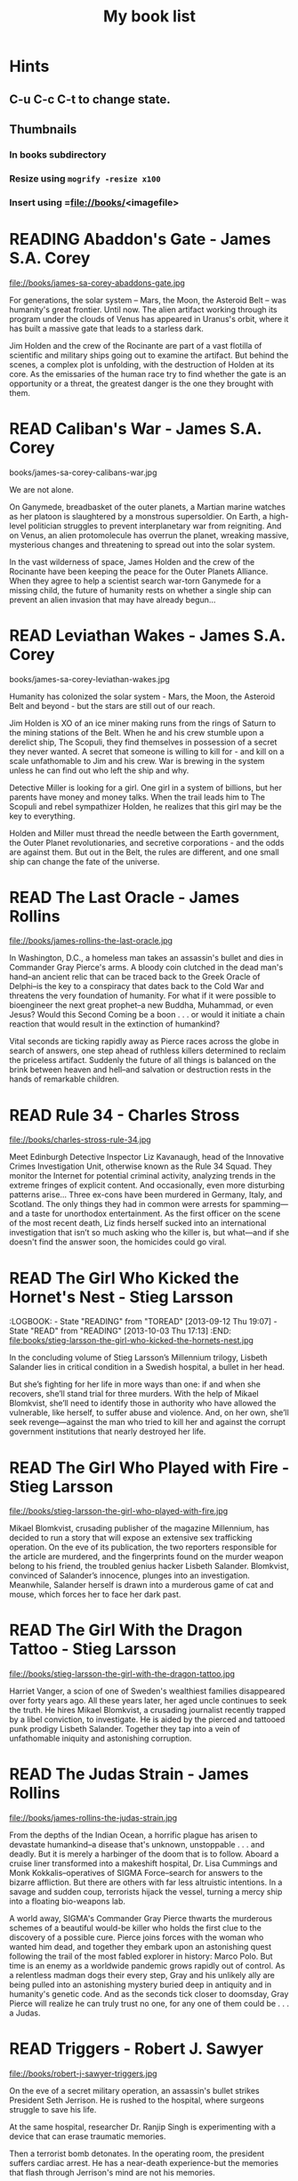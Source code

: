 #+TITLE: My book list
#+DESCRIPTION: My personal book list.
#+LAST_MOBILE_CHANGE: 2012-01-18 11:27:36
#+FILETAGS: :@books:
#+TODO: READING(!) TOREAD TOBUY | READ(@) ABANDONED(@)

* Hints
** C-u C-c C-t to change state.
** Thumbnails
*** In books subdirectory
*** Resize using =mogrify -resize x100=
*** Insert using =file://books/<imagefile>

* READING Abaddon's Gate - James S.A. Corey
  :LOGBOOK:
  - State "READING"    from "TOBUY"      [2014-03-27 Thu 10:28]
  :END:
  file://books/james-sa-corey-abaddons-gate.jpg
  
  For generations, the solar system -- Mars, the Moon, the Asteroid
  Belt -- was humanity's great frontier. Until now. The alien artifact
  working through its program under the clouds of Venus has appeared
  in Uranus's orbit, where it has built a massive gate that leads to a
  starless dark.

  Jim Holden and the crew of the Rocinante are part of a vast flotilla
  of scientific and military ships going out to examine the
  artifact. But behind the scenes, a complex plot is unfolding, with
  the destruction of Holden at its core. As the emissaries of the
  human race try to find whether the gate is an opportunity or a
  threat, the greatest danger is the one they brought with them.

* READ Caliban's War - James S.A. Corey
  :LOGBOOK:
  - State "READ"       from "READING"     [2014-03-26 Wed 10:27]
  - State "READING"    from "TOBUY"      [2014-01-27 Mon 10:33]
  :END:
  books/james-sa-corey-calibans-war.jpg

  We are not alone.

  On Ganymede, breadbasket of the outer planets, a Martian marine
  watches as her platoon is slaughtered by a monstrous
  supersoldier. On Earth, a high-level politician struggles to prevent
  interplanetary war from reigniting. And on Venus, an alien
  protomolecule has overrun the planet, wreaking massive, mysterious
  changes and threatening to spread out into the solar system.

  In the vast wilderness of space, James Holden and the crew of the
  Rocinante have been keeping the peace for the Outer Planets
  Alliance. When they agree to help a scientist search war-torn
  Ganymede for a missing child, the future of humanity rests on
  whether a single ship can prevent an alien invasion that may have
  already begun...

* READ Leviathan Wakes - James S.A. Corey
  :LOGBOOK:
  - State "READ"       from "READING"    [2014-01-27 Mon 10:32]
  - State "READING"    from ""           [2014-01-27 Mon 10:26]
  :END:
  books/james-sa-corey-leviathan-wakes.jpg

  Humanity has colonized the solar system - Mars, the Moon, the
  Asteroid Belt and beyond - but the stars are still out of our reach.

  Jim Holden is XO of an ice miner making runs from the rings of
  Saturn to the mining stations of the Belt. When he and his crew
  stumble upon a derelict ship, The Scopuli, they find themselves in
  possession of a secret they never wanted. A secret that someone is
  willing to kill for - and kill on a scale unfathomable to Jim and
  his crew. War is brewing in the system unless he can find out who
  left the ship and why.

  Detective Miller is looking for a girl. One girl in a system of
  billions, but her parents have money and money talks. When the trail
  leads him to The Scopuli and rebel sympathizer Holden, he realizes
  that this girl may be the key to everything.

  Holden and Miller must thread the needle between the Earth
  government, the Outer Planet revolutionaries, and secretive
  corporations - and the odds are against them. But out in the Belt,
  the rules are different, and one small ship can change the fate of
  the universe.

* READ The Last Oracle - James Rollins
  :LOGBOOK:
  - State "READ"       from "READING"      [2014-01-27 Mon 10:25]
  - State "READING" from "" [2013-10-23 Wed 07:56]
  :END: 
  file://books/james-rollins-the-last-oracle.jpg

  In Washington, D.C., a homeless man takes an assassin's bullet and
  dies in Commander Gray Pierce's arms. A bloody coin clutched in the
  dead man's hand--an ancient relic that can be traced back to the
  Greek Oracle of Delphi--is the key to a conspiracy that dates back
  to the Cold War and threatens the very foundation of humanity. For
  what if it were possible to bioengineer the next great prophet--a
  new Buddha, Muhammad, or even Jesus? Would this Second Coming be a
  boon . . . or would it initiate a chain reaction that would result
  in the extinction of humankind?

  Vital seconds are ticking rapidly away as Pierce races across the
  globe in search of answers, one step ahead of ruthless killers
  determined to reclaim the priceless artifact. Suddenly the future of
  all things is balanced on the brink between heaven and hell--and
  salvation or destruction rests in the hands of remarkable children.

* READ Rule 34 - Charles Stross
  :LOGBOOK:
  - State "READ"       from "READING"    [2013-10-23 Wed 07:56]
  - State "READING" from "" [2013-10-03 Thu 17:15]
  :END:
  file://books/charles-stross-rule-34.jpg

  Meet Edinburgh Detective Inspector Liz Kavanaugh, head of the
  Innovative Crimes Investigation Unit, otherwise known as the Rule 34
  Squad. They monitor the Internet for potential criminal activity,
  analyzing trends in the extreme fringes of explicit content. And
  occasionally, even more disturbing patterns arise… Three ex-cons
  have been murdered in Germany, Italy, and Scotland. The only things
  they had in common were arrests for spamming—and a taste for
  unorthodox entertainment. As the first officer on the scene of the
  most recent death, Liz finds herself sucked into an international
  investigation that isn’t so much asking who the killer is, but
  what—and if she doesn't find the answer soon, the homicides could go
  viral.

* READ The Girl Who Kicked the Hornet's Nest - Stieg Larsson
  :LOGBOOK: - State "READING" from "TOREAD" [2013-09-12 Thu 19:07] -
    State "READ" from "READING" [2013-10-03 Thu 17:13] :END:
  file:books/stieg-larsson-the-girl-who-kicked-the-hornets-nest.jpg

  In the concluding volume of Stieg Larsson’s Millennium trilogy,
  Lisbeth Salander lies in critical condition in a Swedish hospital, a
  bullet in her head.
 
  But she’s fighting for her life in more ways than one: if and when
  she recovers, she’ll stand trial for three murders. With the help of
  Mikael Blomkvist, she’ll need to identify those in authority who
  have allowed the vulnerable, like herself, to suffer abuse and
  violence. And, on her own, she’ll seek revenge—against the man who
  tried to kill her and against the corrupt government institutions
  that nearly destroyed her life.

* READ The Girl Who Played with Fire - Stieg Larsson
  :LOGBOOK:
  - State "READ"       from "READING"    [2013-09-12 Thu 19:06]
  - State "READING"    from "TOREAD"     [2013-08-22 Thu 11:56]
  :END:
  file://books/stieg-larsson-the-girl-who-played-with-fire.jpg

  Mikael Blomkvist, crusading publisher of the magazine Millennium,
  has decided to run a story that will expose an extensive sex
  trafficking operation. On the eve of its publication, the two
  reporters responsible for the article are murdered, and the
  fingerprints found on the murder weapon belong to his friend, the
  troubled genius hacker Lisbeth Salander. Blomkvist, convinced of
  Salander’s innocence, plunges into an investigation. Meanwhile,
  Salander herself is drawn into a murderous game of cat and mouse,
  which forces her to face her dark past.

* READ The Girl With the Dragon Tattoo - Stieg Larsson
  :LOGBOOK:
  - State "READ"       from "READING"    [2013-08-22 Thu 11:52]
  - State "READING"    from "TOREAD"      [2013-08-01 Thu 11:51]
  :END:
  file://books/stieg-larsson-the-girl-with-the-dragon-tattoo.jpg

  Harriet Vanger, a scion of one of Sweden's wealthiest families
  disappeared over forty years ago. All these years later, her aged
  uncle continues to seek the truth. He hires Mikael Blomkvist, a
  crusading journalist recently trapped by a libel conviction, to
  investigate. He is aided by the pierced and tattooed punk prodigy
  Lisbeth Salander. Together they tap into a vein of unfathomable
  iniquity and astonishing corruption.

* READ The Judas Strain - James Rollins
  :LOGBOOK:
  - State "READ"       from "READING"    [2013-08-01 Thu 11:46]
  - State "READING"    from ""     [2013-07-25 Thu 12:05]
  :END:
  file://books/james-rollins-the-judas-strain.jpg

  From the depths of the Indian Ocean, a horrific plague has arisen to
  devastate humankind--a disease that's unknown, unstoppable . . . and
  deadly. But it is merely a harbinger of the doom that is to
  follow. Aboard a cruise liner transformed into a makeshift hospital,
  Dr. Lisa Cummings and Monk Kokkalis--operatives of SIGMA
  Force--search for answers to the bizarre affliction. But there are
  others with far less altruistic intentions. In a savage and sudden
  coup, terrorists hijack the vessel, turning a mercy ship into a
  floating bio-weapons lab.

  A world away, SIGMA's Commander Gray Pierce thwarts the murderous
  schemes of a beautiful would-be killer who holds the first clue to
  the discovery of a possible cure. Pierce joins forces with the woman
  who wanted him dead, and together they embark upon an astonishing
  quest following the trail of the most fabled explorer in history:
  Marco Polo. But time is an enemy as a worldwide pandemic grows
  rapidly out of control. As a relentless madman dogs their every
  step, Gray and his unlikely ally are being pulled into an
  astonishing mystery buried deep in antiquity and in humanity's
  genetic code. And as the seconds tick closer to doomsday, Gray
  Pierce will realize he can truly trust no one, for any one of them
  could be . . . a Judas.

* READ Triggers - Robert J. Sawyer
  :LOGBOOK:
  - State "READ"       from "READING"      [2013-07-24 Wed 08:09]
  - State "READING"    from ""           [2013-06-14 Fri 13:29]
  :END:
  file://books/robert-j-sawyer-triggers.jpg

  On the eve of a secret military operation, an assassin's bullet
  strikes President Seth Jerrison. He is rushed to the hospital, where
  surgeons struggle to save his life.

  At the same hospital, researcher Dr. Ranjip Singh is experimenting
  with a device that can erase traumatic memories.

  Then a terrorist bomb detonates. In the operating room, the
  president suffers cardiac arrest. He has a near-death experience-but
  the memories that flash through Jerrison's mind are not his
  memories.

  It quickly becomes clear that the electromagnetic pulse generated by
  the bomb amplified and scrambled Dr. Singh's equipment, allowing a
  random group of people to access one another's minds.

  And now one of those people has access to the president's memories-
  including classified information regarding the upcoming military
  mission, which, if revealed, could cost countless lives. But the
  task of determining who has switched memories with whom is a
  daunting one- particularly when some of the people involved have
  reason to lie...

* READ Robocalypse - Daniel H. Wilson
  :LOGBOOK:
  - State "READ" from "READING" [2013-06-12 Wed 14:22] -
  - State "READING" from "" [2013-04-24 Wed 12:40]
 :END:
  file://books/daniel-h-wilson-robopocalypse-a-novel.jpg 

  Not far into our future, the dazzling technology that runs our world
  turns against us. Controlled by a childlike—yet massively
  powerful—artificial intelligence known as Archos, the global network
  of machines on which our world has grown dependent suddenly becomes
  an implacable, deadly foe. At Zero Hour—the moment the robots
  attack—the human race is almost annihilated, but as its scattered
  remnants regroup, humanity for the first time unites in a determined
  effort to fight back. This is the oral history of that conflict,
  told by an international cast of survivors who experienced this long
  and bloody confrontation with the machines. Brilliantly conceived
  and amazingly detailed, Robopocalypse is an action-packed epic with
  chilling implications about the real technology that surrounds us.

* READ Map of Bones - James Rollins
  :LOGBOOK:
  - State "READ"       from "TOBUY"      [2013-02-19 Tue 13:38] \\
    good yarn if a bit too corny in the romance stuff
  - State "READING" from "TOBUY" [2012-11-19 Mon 14:37]
  :END:
  file://books/james-rollins-map-of-bones.jpg

  During a crowded service at a cathedral in Germany, armed intruders
  in monks' robes unleash a nightmare of blood and destruction. But
  the killers have not come for gold; they seek a more valuable prize:
  the bones of the Magi who once paid homage to a newborn savior ... a
  treasure that could reshape the world.

* READ Wonder - Robert J. Sawyer
  :LOGBOOK:
  - State "READ" from "READING" [2012-11-19 Mon 14:35] \\ Good
    conclusion to the trilogy
  - State "READING" from "TOBUY" [2012-11-19 Mon 14:35]
  :END:
  file://books/robert-j-sawyer-www-wonder.jpg

  Webmind-the vast consciousness that spontaneously emerged from the
  infrastructure of the World Wide Web-has proven its worth to
  humanity by aiding in everything from curing cancer to easing
  international tensions. But the brass at the Pentagon see Webmind as
  a threat that needs to be eliminated.  Caitlin Decter-the once-blind
  sixteen-year-old math genius who discovered, and bonded with,
  Webmind-wants desperately to protect her friend. And if she doesn't
  act, everything-Webmind included-may come crashing down.

* READ Halting State - Charles Stross
  :LOGBOOK:
  - State "READ" from "TOBUY" [2012-11-19 Mon 14:33]
  - State "READING" from "TOREAD" [2012-07-19 Thu 13:00]
  :END:
  :PROPERTIES:
  :ID:       cab2fcaf-4b40-48de-aae4-597af50cb0a0
  :END:
  file://books/charles-stross-halting-state.jpg 

  In the year 2018, Sergeant Sue Smith of the Edinburgh constabulary
  is called in on a special case. A daring bank robbery has taken
  place at Hayek Associates, a dot-com startup company that's just
  been floated on the London stock exchange. The suspects are a band
  of marauding orcs, with a dragon in tow for fire support, and the
  bank is located within the virtual reality land of Avalon Four. For
  Smith, the investigation seems pointless. But she soon realizes that
  the virtual world may have a devastating effect in the real one-and
  that someone is about to launch an attack upon both...

* TOREAD Glasshouse - Charles Stross
  :PROPERTIES: :ID: eb347302-cfd1-4dfc-a7b8-90a8e1f30d77 :END:
  file://books/charles-stross-glasshouse.jpg
* TOBUY vN - Madeleine Ashby
  :PROPERTIES: :ID: 9c926e57-6367-404c-8960-54672e905792 :END:
* TOBUY Les maisons nature de Pierre Thibault au Quebec
  :PROPERTIES: :ID: 51d44390-27f4-4094-a0ab-0b35cdea010c :END:
  [2010-04-21 Wed 21:42]
* TOBUY Book: big book of Apple hacks
  :PROPERTIES: :ID: ec5a41c6-90ba-4b0c-a20b-6bd7727da1c0 :END:
  [2010-07-23 Fri 13:00]
* TOBUY Michel Houellebecq [[http://fr.wikipedia.org/wiki/H._P._Lovecraft._Contre_le_monde,_contre_la_vie][H. P. Lovecraft. Contre le monde, contre la vie]]
  :PROPERTIES: :ID: 2dbbbe87-bf91-47f9-a4b9-1c9e89cc8bce :END:
* TOBUY [[http://www.amazon.com/gp/product/1891830430?ie%3DUTF8&ref%3Daw_bottom_links&force-full-site%3D1][Blankets - Craig Thompson]] :@graphicnovel:
  :PROPERTIES: :ID: 8d3bb85b-3450-493a-9c59-5a3ceb762675 :END: At 592
  pages, Blankets may well be the single largest graphic novel ever
  published without being serialized first. Wrapped in the landscape
  of a blustery Wisconsin winter, Blankets explores the sibling
  rivalry of two brothers growing up in the isolated country, and the
  budding romance of two coming-of-age lovers. A tale of security and
  discovery, of playfulness and tragedy, of a fall from grace and the
  origins of faith. A profound and utterly beautiful work from Craig
  Thompson. The New Printing corrects 3 small typos, widening the
  spine graphics, but otherwise is identical to the first printing.
* READ Rollins, James - Sandstorm
  :LOGBOOK: - State "READ" from "READING" [2012-07-18 Wed 13:00]
    \\ Good yarn.  Fast paced with enough science to keep it
    interesting.  - State "READING" from "" [2012-03-21 Wed
    12:00] :END: :PROPERTIES: :ID:
    de970816-7589-4e78-8149-f7cb9bf464b5 :END:
* READ Dan Abnett - Embedded
  :LOGBOOK: - State "READ" from "READING" [2012-03-19 Mon 20:22] -
    State "READING" from "" [2012-01-18 Wed
    12:31] :END: :PROPERTIES: :ID:
    5ae886c3-16dd-412b-8dae-be08a276e9a4 :END:
* READ Stephen Baxter - Ark
  :LOGBOOK: - State "READ" from "READING" [2012-01-18 Wed 11:27] -
    State "READING" from "READ" [2011-11-02 Wed
    19:10] :END: :PROPERTIES: :ID:
    08EB595C-547D-447F-9B01-1A4239D0040B :END:
* READ Joe Haldeman - Starsbound
  :LOGBOOK: - State "READ" from "READING" [2011-11-02 Wed 19:09]
    \\ not at this date...  - State "READING" from "" [2011-06-29 Wed
    15:16] :END: :PROPERTIES: :ID:
    b9889b65-6841-414c-a857-b7f8b54d2efb :END:
* READ Robert J. Sawyer - Watch
  :LOGBOOK: - State "READ" from "READING" [2011-06-28 Tue 15:16] -
    State "READING" from "READING" [2011-05-19 Thu 13:44] :END:
* READ Greg Bear - Mariposa
  :LOGBOOK: - State "READ" from "READING" [2011-05-19 Thu 13:45] :END:
* READ John Scalzi - The Android's Dream
  :LOGBOOK: - State "READ" from "READING" [2011-03-19 Sat 13:44] -
    State "READING" from "READING" [2011-01-31 Mon
    16:37] :END: :PROPERTIES: :ID:
    93a97bfc-7c9e-40d9-a43a-26ce41a44e96 :END:
* READ Stephen Baxter - Manifold Time 
  :LOGBOOK: - State "READ" from "READING" [2011-01-31 Mon 16:36] -
    State "READING" from "" [2010-10-02 Sat
    14:47] :END: :PROPERTIES: :ID:
    B9A1A4CD-1170-4A99-95A0-DBC0634361A1 :END:
* READ John Varley - Rolling Thunder
  :LOGBOOK: - State "READ" from "READING" [2010-10-02 Sat 14:45] -
    State "READING" from "" [2010-07-20 Tue
    12:45] :END: :PROPERTIES: :ID:
    7146897B-07AA-4B79-A1C5-8B52FD1FD89A :END: [2010-07-20 Tue 12:41]
* READ The Ghost Brigades - John Scalzi
  :LOGBOOK: - State "READ" from "READING" [2009-11-18
    Wed] :END: :PROPERTIES: :ID:
    7D46EA2C-DA96-4D46-9222-909DE028CEA6 :END: [2009-11-04 Wed 13:14]
* READ The Last Colony - John Scalzi
  :LOGBOOK: - State "READ" from "READING" [2010-02-05 Fri] - State
    "READING" from "READING" [2009-12-02 Wed] :END: :PROPERTIES: :ID:
    91729768-3391-4190-9821-0FCF65A7973D :END:
* READ Marsbound - Joe Haldeman
  :LOGBOOK: - State "READ" from "READING" [2010-06-30 Wed 15:06] -
    State "READING" from "" [2010-02-09 Tue] :END: :PROPERTIES: :ID:
    151C88C1-9EC5-4208-A077-C9A3D0CDEFDB :END:
